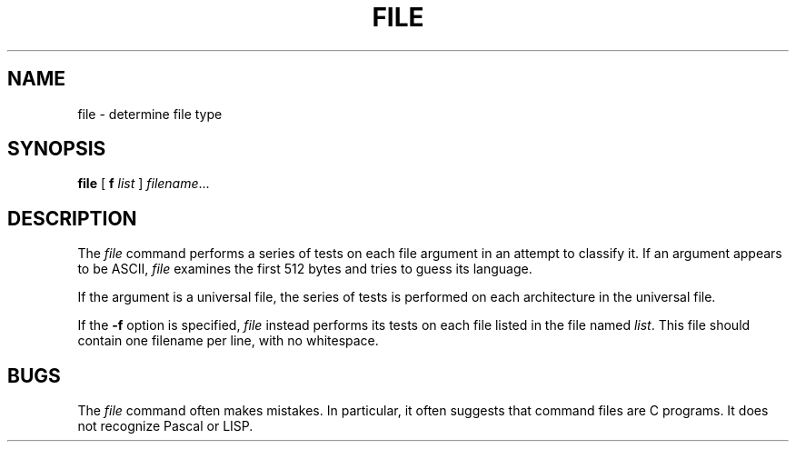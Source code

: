 .TH FILE 1 "July 28, 2005"  "Apple Computer, Inc."
.SH NAME
file \- determine file type
.SH SYNOPSIS
.B file
[
.B\-f
.I list 
]
.IR filename ...
.SH DESCRIPTION
The
.I file
command performs a series of tests on each 
file argument in an attempt to classify it.  
If an argument appears to
be ASCII,
.I file
examines the first 512 bytes
and tries to guess its language.
.PP
If the argument is a universal file, the series of 
tests is performed on each
architecture in the universal file.
.PP
If the
.B \-f
option is specified, 
.I file
instead performs its tests on each file 
listed in the file
named
.IR list .
This file should contain one filename per 
line, with no whitespace.
.SH BUGS
The
.I file
command often makes mistakes.
In particular, it often suggests that command 
files are C programs.
It does not recognize Pascal or LISP.
